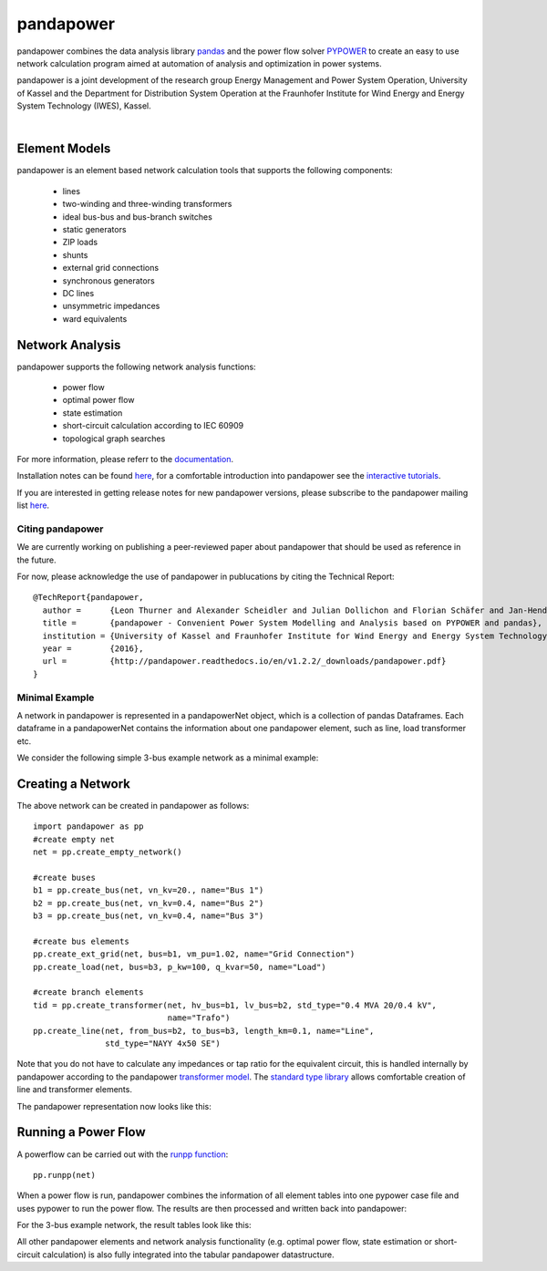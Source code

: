 =============
pandapower
=============

.. image:: https://readthedocs.org/projects/pandapower/badge/?version=v1.3.0
   :target: http://pandapower.readthedocs.io/en/master
   :alt: Documentation Status

.. image:: https://img.shields.io/pypi/v/pandapower.svg
   :target: https://pypi.python.org/pypi/pandapower

.. image:: https://img.shields.io/pypi/pyversions/pandapower.svg
    :target: https://pypi.python.org/pypi/pandapower

.. image:: https://travis-ci.org/lthurner/pandapower.svg?branch=master
    :target: https://travis-ci.org/lthurner/pandapower

.. image:: https://codecov.io/github/lthurner/pandapower/coverage.svg?branch=master
   :target: https://codecov.io/github/lthurner/pandapower?branch=master
    
.. image:: https://api.codacy.com/project/badge/Grade/5d749ed6772e47f6b84fb9afb83903d3
    :target: https://www.codacy.com/app/lthurner/pandapower?utm_source=github.com&amp;utm_medium=referral&amp;utm_content=lthurner/pandapower&amp;utm_campaign=Badge_Grade

.. image:: https://img.shields.io/badge/License-BSD%203--Clause-blue.svg
    :target: https://github.com/lthurner/pandapower/blob/master/LICENSE

pandapower combines the data analysis library `pandas <http://pandas.pydata.org>`_ and the power flow solver `PYPOWER <https://pypi.python.org/pypi/PYPOWER>`_ to create an easy to use network calculation program
aimed at automation of analysis and optimization in power systems.

pandapower is a joint development of the research group Energy Management and Power System Operation, University of Kassel and the Department for Distribution System
Operation at the Fraunhofer Institute for Wind Energy and Energy System Technology (IWES), Kassel.

.. image:: https://www.uni-kassel.de/eecs/typo3temp/pics/f26880008d.png
    :target: https://www.uni-kassel.de/eecs/en/fachgebiete/e2n/home.html
    :width: 25em

.. image:: http://www.energiesystemtechnik.iwes.fraunhofer.de/content/dam/iwes-neu/energiesystemtechnik/iwes_190x52.gif
   :target: http://www.energiesystemtechnik.iwes.fraunhofer.de/en.html
    :width: 25em

|

Element Models
---------------

pandapower is an element based network calculation tools that supports the following components:

	- lines
	- two-winding and three-winding transformers
	- ideal bus-bus and bus-branch switches
	- static generators
	- ZIP loads
	- shunts
	- external grid connections
	- synchronous generators
	- DC lines
	- unsymmetric impedances
	- ward equivalents
	
Network Analysis
------------------

pandapower supports the following network analysis functions:

	- power flow
	- optimal power flow
	- state estimation
	- short-circuit calculation according to IEC 60909
	- topological graph searches

For more information, please referr to the `documentation <https://pandapower.readthedocs.io>`_.

Installation notes can be found `here <http://pandapower.readthedocs.io/en/stable/getting_started/installation.html>`_, for a comfortable introduction into pandapower see the `interactive tutorials <http://pandapower.readthedocs.io/en/develop/getting_started/tutorials.html>`_.

If you are interested in getting release notes for new pandapower versions, please subscribe to the pandapower mailing list `here <http://www.uni-kassel.de/go/pandapower>`_.

Citing pandapower
==================

We are currently working on publishing a peer-reviewed paper about pandapower that should be used as reference in the future.

For now, please acknowledge the use of pandapower in publucations by citing the Technical Report: ::

    @TechReport{pandapower,
      author =      {Leon Thurner and Alexander Scheidler and Julian Dollichon and Florian Schäfer and Jan-Hendrik Menke and Friederike Meier and Steffen Meinecke and others},
      title =       {pandapower - Convenient Power System Modelling and Analysis based on PYPOWER and pandas},
      institution = {University of Kassel and Fraunhofer Institute for Wind Energy and Energy System Technology},
      year =        {2016},
      url =         {http://pandapower.readthedocs.io/en/v1.2.2/_downloads/pandapower.pdf}
    }

Minimal Example
===============

A network in pandapower is represented in a pandapowerNet object, which is a collection of pandas Dataframes.
Each dataframe in a pandapowerNet contains the information about one pandapower element, such as line, load transformer etc.

We consider the following simple 3-bus example network as a minimal example:

.. image:: http://pandapower.readthedocs.io/en/stable/_images/3bus-system.png
		:width: 20em
		:align: center 

Creating a Network
------------------------------

The above network can be created in pandapower as follows: ::
    
    import pandapower as pp
    #create empty net
    net = pp.create_empty_network() 
    
    #create buses
    b1 = pp.create_bus(net, vn_kv=20., name="Bus 1")
    b2 = pp.create_bus(net, vn_kv=0.4, name="Bus 2")
    b3 = pp.create_bus(net, vn_kv=0.4, name="Bus 3")

    #create bus elements
    pp.create_ext_grid(net, bus=b1, vm_pu=1.02, name="Grid Connection")
    pp.create_load(net, bus=b3, p_kw=100, q_kvar=50, name="Load")
  
    #create branch elements
    tid = pp.create_transformer(net, hv_bus=b1, lv_bus=b2, std_type="0.4 MVA 20/0.4 kV",
                                name="Trafo")
    pp.create_line(net, from_bus=b2, to_bus=b3, length_km=0.1, name="Line",
                   std_type="NAYY 4x50 SE")   
                   
Note that you do not have to calculate any impedances or tap ratio for the equivalent circuit, this is handled internally by pandapower according to the pandapower `transformer model <http://pandapower.readthedocs.io/en/v1.2.2/elements/trafo.html#electric-model>`_.
The `standard type library <http://pandapower.readthedocs.io/en/stable/std_types.html>`_ allows comfortable creation of line and transformer elements. 

The pandapower representation now looks like this:

.. image:: http://pandapower.readthedocs.io/en/stable/_images/pandapower_datastructure.png
		:width: 40em

Running a Power Flow
------------------------------

A powerflow can be carried out with the `runpp function <http://pandapower.readthedocs.io/en/v1.2.2/powerflow/ac.html>`_: ::
     
    pp.runpp(net)
    
When a power flow is run, pandapower combines the information of all element tables into one pypower case file and uses pypower to run the power flow.
The results are then processed and written back into pandapower:
        
.. image:: http://pandapower.readthedocs.io/en/stable/_images/pandapower_powerflow.png
		:width: 40em

For the 3-bus example network, the result tables look like this:

.. image:: http://pandapower.readthedocs.io/en/stable/_images/pandapower_results.png
		:width: 30em
		
All other pandapower elements and network analysis functionality (e.g. optimal power flow, state estimation or short-circuit calculation) is also fully integrated into the tabular pandapower datastructure.
